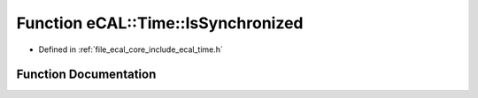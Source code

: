 .. _exhale_function_time_8h_1a5d8e04b1b940df2739fbf78d34306fd4:

Function eCAL::Time::IsSynchronized
===================================

- Defined in :ref:`file_ecal_core_include_ecal_time.h`


Function Documentation
----------------------


.. doxygenfunction:: eCAL::Time::IsSynchronized()
   :project: eCAL